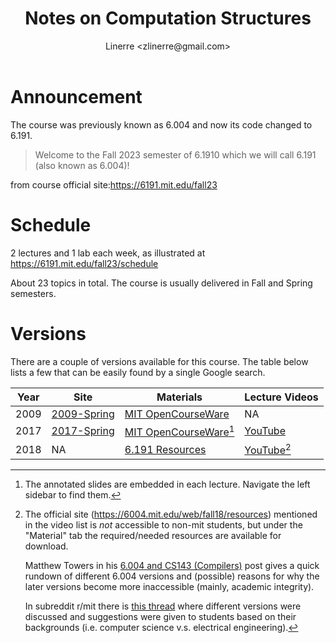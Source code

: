 #+TITLE: Notes on Computation Structures
#+AUTHOR: Linerre <zlinerre@gmail.com>

* Announcement
The course was previously known as 6.004 and now its code changed to 6.191.

#+BEGIN_QUOTE
Welcome to the Fall 2023 semester of 6.1910 which we will call 6.191 (also known as 6.004)!
#+END_QUOTE
from course official site:[[https://6191.mit.edu/fall23]]

* Schedule
2 lectures and 1 lab each week, as illustrated at [[https://6191.mit.edu/fall23/schedule]]

About 23 topics in total.  The course is usually delivered in Fall and Spring semesters.

* Versions
There are a couple of versions available for this course.  The table below lists a few that can be easily found by a single Google search.

| Year | Site        | Materials             | Lecture Videos |
|------+-------------+-----------------------+----------------|
| 2009 | [[https://ocw.mit.edu/courses/6-004-computation-structures-spring-2009/][2009-Spring]] | [[https://ocw.mit.edu/courses/6-004-computation-structures-spring-2009/download/][MIT OpenCourseWare]]    | NA             |
| 2017 | [[https://ocw.mit.edu/courses/6-004-computation-structures-spring-2017/][2017-Spring]] | [[https://ocw.mit.edu/courses/6-004-computation-structures-spring-2017/pages/syllabus/][MIT OpenCourseWare]][1] | [[https://youtube.com/playlist?list=PLUl4u3cNGP62WVs95MNq3dQBqY2vGOtQ2&si=KLMhgGDRrluA7D_a][YouTube]]        |
| 2018 | NA          | [[https://6191.mit.edu/fall23/resources][6.191 Resources]]       | [[https://youtube.com/playlist?list=PLDSlqjcPpoL64CJdF0Qee5oWqGS6we_Yu&si=JvM51x8XKzCZoZii][YouTube]][2]     |
|------+-------------+-----------------------+----------------|
[1] The annotated slides are embedded in each lecture.  Navigate the left sidebar to find them.
[2] The official site (https://6004.mit.edu/web/fall18/resources) mentioned in the video list is /not/ accessible to non-mit students, but under the "Material" tab the required/needed resources are available for download.

Matthew Towers in his [[https://www.homepages.ucl.ac.uk/~ucahmto/elearning/2020/04/13/6.004_and_CS143.html][6.004 and CS143 (Compilers)]] post gives a quick rundown of different 6.004 versions and (possible) reasons for why the later versions become more inaccessible (mainly, academic integrity).

In subreddit r/mit there is [[https://www.reddit.com/r/mit/comments/c1nsl3/mit_6004/][this thread]] where different versions were discussed and suggestions were given to students based on their backgrounds (i.e. computer science v.s. electrical engineering).
